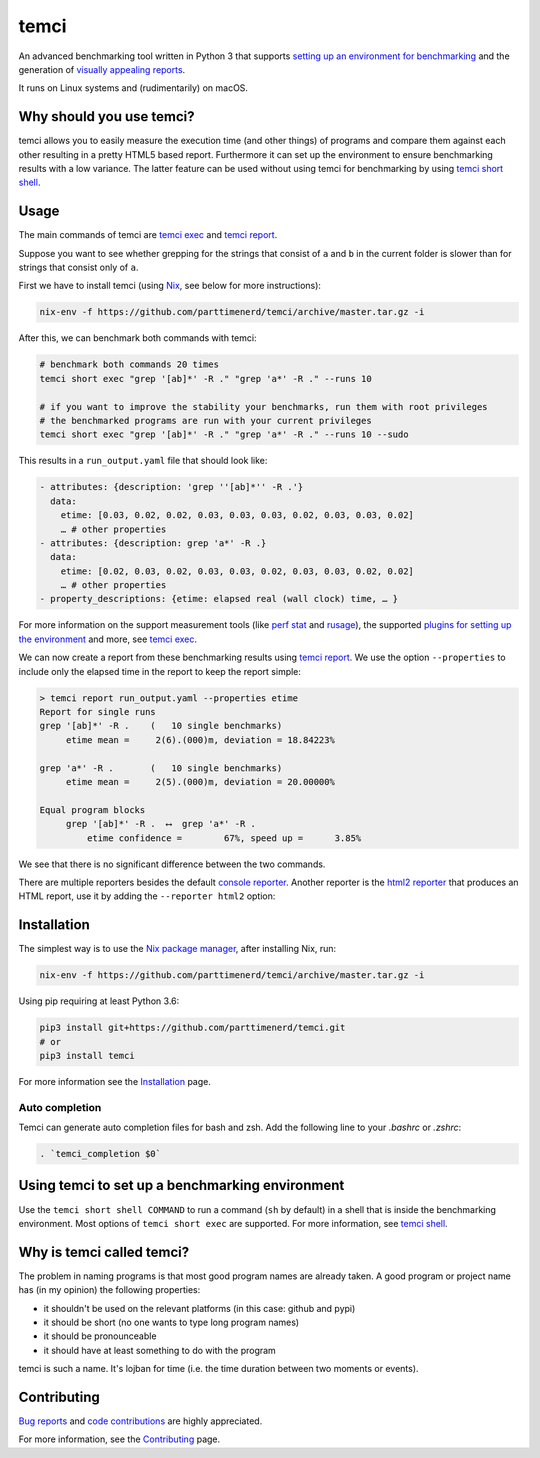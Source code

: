 .. title:: temci

temci
=====

.. image:: https://travis-ci.org/parttimenerd/temci.svg?branch=master
    :target: https://travis-ci.org/parttimenerd/temci

.. image:: https://readthedocs.org/projects/temci/badge/?version=latest&style=plain
    :target: https://temci.readthedocs.org

An advanced benchmarking tool written in Python 3 that supports
`setting up an environment for benchmarking <https://temci.readthedocs.io/en/latest/temci_exec.html#plugins>`_
and the generation of `visually appealing reports <http://mostlynerdless.de/files/report_readme/report.html>`_.

It runs on Linux systems and (rudimentarily) on macOS.

Why should you use temci?
-------------------------

temci allows you to easily measure the execution time (and other things)
of programs and compare them against each other resulting in a pretty
HTML5 based report. Furthermore it can set up the environment to ensure
benchmarking results with a low variance. The latter feature can be used
without using temci for benchmarking
by using `temci short shell <https://temci.readthedocs.io/en/latest/temci_shell.html>`_.

Usage
-----

The main commands of temci are `temci exec <https://temci.readthedocs.io/en/latest/temci_exec.html>`_ and
`temci report <https://temci.readthedocs.io/en/latest/temci_report.html>`_.

Suppose you want to see whether grepping for the strings that consist of ``a`` and ``b`` in the current
folder is slower than for strings that consist only of ``a``.

First we have to install temci (using `Nix <https://nixos.org/nix/>`_, see below for more instructions):

.. code:: sh

    nix-env -f https://github.com/parttimenerd/temci/archive/master.tar.gz -i

After this, we can benchmark both commands with temci:

.. code:: sh

    # benchmark both commands 20 times
    temci short exec "grep '[ab]*' -R ." "grep 'a*' -R ." --runs 10

    # if you want to improve the stability your benchmarks, run them with root privileges
    # the benchmarked programs are run with your current privileges
    temci short exec "grep '[ab]*' -R ." "grep 'a*' -R ." --runs 10 --sudo

This results in a ``run_output.yaml`` file that should look like:

.. code:: yaml

    - attributes: {description: 'grep ''[ab]*'' -R .'}
      data:
        etime: [0.03, 0.02, 0.02, 0.03, 0.03, 0.03, 0.02, 0.03, 0.03, 0.02]
        … # other properties
    - attributes: {description: grep 'a*' -R .}
      data:
        etime: [0.02, 0.03, 0.02, 0.03, 0.03, 0.02, 0.03, 0.03, 0.02, 0.02]
        … # other properties
    - property_descriptions: {etime: elapsed real (wall clock) time, … }

For more information on the support measurement tools (like
`perf stat <https://temci.readthedocs.io/en/latest/temci_exec.html#perf-stat-runner>`_ and
`rusage <https://temci.readthedocs.io/en/latest/temci_exec.html#rusage-runner>`_),
the supported `plugins for setting up the environment <https://temci.readthedocs.io/en/latest/temci_exec.html#plugins>`_
and more, see `temci exec <https://temci.readthedocs.io/en/latest/temci_exec.html>`_.

We can now create a report from these benchmarking results using
`temci report <https://temci.readthedocs.io/en/latest/temci_report.html>`_.
We use the option ``--properties`` to include only the elapsed time in the
report to keep the report simple:


.. code:: sh

    > temci report run_output.yaml --properties etime
    Report for single runs
    grep '[ab]*' -R .    (   10 single benchmarks)
         etime mean =     2(6).(000)m, deviation = 18.84223%

    grep 'a*' -R .       (   10 single benchmarks)
         etime mean =     2(5).(000)m, deviation = 20.00000%

    Equal program blocks
         grep '[ab]*' -R .  ⟷  grep 'a*' -R .
             etime confidence =        67%, speed up =      3.85%

We see that there is no significant difference between the two commands.

There are multiple reporters besides the default
`console reporter <https://temci.readthedocs.io/en/latest/temci_report.html#console>`_.
Another reporter is the `html2 reporter <https://temci.readthedocs.io/en/latest/temci_report.html#html2>`_
that produces an HTML report, use it by adding the ``--reporter html2`` option:

.. image:: http://mostlynerdless.de/files/report_readme/html_report.png
    :target: http://mostlynerdless.de/files/report_readme/report.html

Installation
------------

The simplest way is to use the `Nix package manager <https://nixos.org/nix/>`_, after installing Nix, run:

.. code:: sh

          nix-env -f https://github.com/parttimenerd/temci/archive/master.tar.gz -i

Using pip requiring at least Python 3.6:

.. code:: sh

        pip3 install git+https://github.com/parttimenerd/temci.git
        # or
        pip3 install temci

For more information see the Installation_ page.


Auto completion
~~~~~~~~~~~~~~~

Temci can generate auto completion files for bash and zsh. Add the following line to your `.bashrc` or `.zshrc`:

.. code:: sh

    . `temci_completion $0`


Using temci to set up a benchmarking environment
------------------------------------------------
Use the ``temci short shell COMMAND`` to run a command (``sh`` by default) in a shell that is inside
the benchmarking environment. Most options of ``temci short exec`` are supported.
For more information, see `temci shell <https://temci.readthedocs.io/en/latest/temci_shell.html>`_.


Why is temci called temci?
--------------------------

The problem in naming programs is that most good program names are
already taken. A good program or project name has (in my opinion) the
following properties:

* it shouldn't be used on the relevant platforms (in this case: github and pypi)
* it should be short (no one wants to type long program names)
* it should be pronounceable
* it should have at least something to do with the program

temci is such a name. It's lojban for time (i.e. the time duration between two moments or events).


Contributing
------------

`Bug reports <https://github.com/parttimenerd/temci/issues>`_ and
`code contributions <https://github.com/parttimenerd/temci>`_ are highly appreciated.

For more information, see the `Contributing <https://temci.readthedocs.io/en/latest/contributing.html>`_ page.


.. _Installation: https://temci.readthedocs.io/en/latest/installation.html

.. _Resources: https://temci.readthedocs.io/en/latest/resources.html
